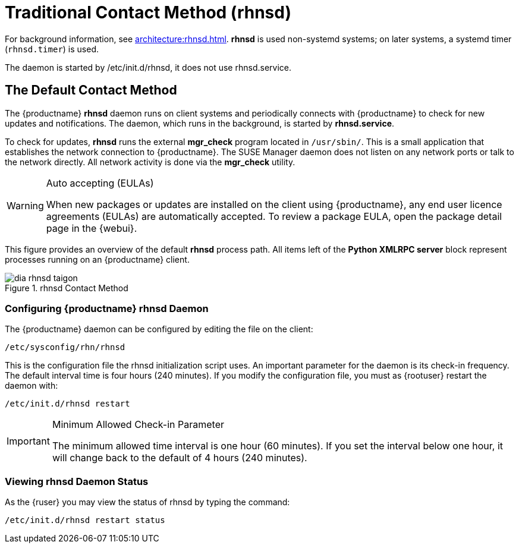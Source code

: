 [[bp.contact.methods.rhnsd]]
= Traditional Contact Method (rhnsd)

For background information, see xref:architecture:rhnsd.adoc[].
*rhnsd* is used non-systemd systems; on later systems, a systemd timer ([systemitem]``rhnsd.timer``) is used.

The daemon is started by /etc/init.d/rhnsd, it does not use rhnsd.service. 




== The Default Contact Method

The {productname} *rhnsd* daemon runs on client systems and periodically connects with {productname} to check for new updates and notifications.
The daemon, which runs in the background, is started by *rhnsd.service*.
// FIXME: check it with the systemd.timer
////
By default, it will check every 4 hours for new actions, therefore it may take some time for your clients to begin updating after actions have been scheduled for them.
////

To check for updates, *rhnsd* runs the external *mgr_check* program located in `/usr/sbin/`.
This is a small application that establishes the network connection to {productname}.
The SUSE Manager daemon does not listen on any network ports or talk to the network directly.
All network activity is done via the *mgr_check* utility.

.Auto accepting (EULAs)
[WARNING]
====
When new packages or updates are installed on the client using {productname}, any end user licence agreements (EULAs) are automatically accepted.
To review a package EULA, open the package detail page in the {webui}.
====

This figure provides an overview of the default *rhnsd* process path.
All items left of the *Python XMLRPC server* block represent processes running on an {productname} client.

.rhnsd Contact Method
image::dia-rhnsd-taigon.png[scaledwidth=80]



=== Configuring {productname} rhnsd Daemon

The {productname} daemon can be configured by editing the file on the client:

----
/etc/sysconfig/rhn/rhnsd
----


This is the configuration file the rhnsd initialization script uses.
An important parameter for the daemon is its check-in frequency.
The default interval time is four hours (240 minutes). If you modify the configuration file, you must as {rootuser} restart the daemon with:

----
/etc/init.d/rhnsd restart
----

.Minimum Allowed Check-in Parameter
[IMPORTANT]
====
The minimum allowed time interval is one hour (60 minutes). If you set the interval below one hour, it will change back to the default of 4 hours (240 minutes).
====

=== Viewing rhnsd Daemon Status

As the {ruser} you may view the status of rhnsd by typing the command:
----
/etc/init.d/rhnsd restart status
----
